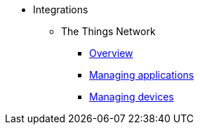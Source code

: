 * Integrations
** The Things Network
*** xref:ttn:index.adoc[Overview]
*** xref:ttn:app.adoc[Managing applications]
*** xref:ttn:device.adoc[Managing devices]